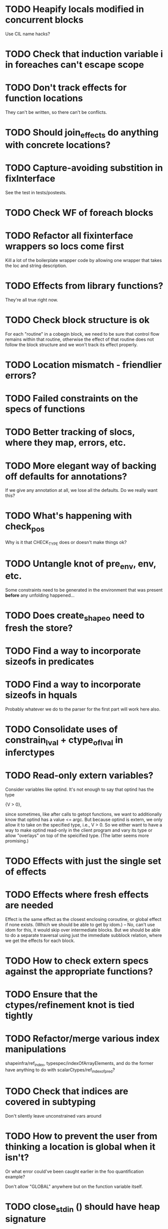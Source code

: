 * TODO Heapify locals modified in concurrent blocks
  Use CIL name hacks?
* TODO Check that induction variable i in foreaches can't escape scope
* TODO Don't track effects for function locations
  They can't be written, so there can't be conflicts.
* TODO Should join_effects do anything with concrete locations?

* TODO Capture-avoiding substition in fixInterface
  See the test in tests/postests.

* TODO Check WF of foreach blocks
* TODO Refactor all fixinterface wrappers so locs come first
  Kill a lot of the boilerplate wrapper code by allowing one wrapper
  that takes the loc and string description.

* TODO Effects from library functions?
  They're all true right now.
* TODO Check block structure is ok
  For each "routine" in a cobegin block, we need to be sure that
  control flow remains within that routine, otherwise the effect of
  that routine does not follow the block structure and we won't track
  its effect properly.

* TODO Location mismatch - friendlier errors?

* TODO Failed constraints on the *specs* of functions

* TODO Better tracking of slocs, where they map, errors, etc.

* TODO More elegant way of backing off defaults for annotations?
  If we give any annotation at all, we lose all the defaults. Do we
  really want this?

* TODO What's happening with check_pos
  Why is it that CHECK_TYPE does or doesn't make things ok?

* TODO Untangle knot of pre_env, env, etc.
  Some constraints need to be generated in the environment that was
  present *before* any unfolding happened...

* TODO Does create_shapeo need to fresh the store?
* TODO Find a way to incorporate sizeofs in predicates

* TODO Find a way to incorporate sizeofs in hquals
  Probably whatever we do to the parser for the first part will work
  here also.

* TODO Consolidate uses of constrain_lval + ctype_of_lval in inferctypes
* TODO Read-only extern variables?
  Consider variables like optind. It's not enough to say that optind has
  the type

    {V > 0},

  since sometimes, like after calls to getopt functions, we want to
  additionally know that optind has a value <= argc. But because
  optind is extern, we only allow it to take on the specified type,
  i.e., V > 0.  So we either want to have a way to make optind
  read-only in the client program and vary its type or allow
  "overlays" on top of the speicified type. (The latter seems more
  promising.)
* TODO Effects with just the single set of effects

* TODO Effects where fresh effects are needed
  Effect is the same effect as the closest enclosing coroutine, or
  global effect if none exists. (Which we should be able to get by
  idom.) -- No, can't use idom for this, it would skip over
  intermediate blocks. But we should be able to do a separate
  traversal using just the immediate subblock relation, where we get
  the effects for each block.

* TODO How to check extern specs against the appropriate functions?

* TODO Ensure that the ctypes/refinement knot is tied tightly

* TODO Refactor/merge various index manipulations
  shapeinfra/ref_index, typespec/indexOfArrayElements, and do the
  former have anything to do with scalarCtypes/ref_index_of_pred?

* TODO Check that indices are covered in subtyping
  Don't silently leave unconstrained vars around

* TODO How to prevent the user from thinking a location is global when it isn't?
  Or what error could've been caught earlier in the foo quantification
  example?

  Don't allow "GLOBAL" anywhere but on the function variable itself.

* TODO close_stdin () should have heap signature
  It modifies the stdin location. This means atexit has to be
  polymorphic over its heap. Other consequences?

* TODO Error messages for unified locations are atrocious
  They don't give you any clue about what happened at all.

* TODO Write docs for spec language

* TODO Notify when unifying annotated locations

* TODO Check on refstore_subs_locs and quantifiers
  It's substituting over the whole store using Store.map, which isn't
  kosher w.r.t. quantifiers. While it would be nice to maintain the
  invariant that all quantified locations are distinct from whatever's
  getting substituted, this seems very hard to maintain as we
  instantiate and create new functions. We should instead change this
  use of map to a saner instantiation.
* TODO Should const qualifier mark locations' contents as FINAL?

* TODO Attach error/warning messages to specific type obligations
  This would allow more user-friendly error messages when a function
  is called with invalid arguments.

* TODO Fix make_cs_assert so that generated constraints are live
  Fixpoint ignores them because they don't have the right form.


* Soon

** TODO Investigate unquantified_write global scalar type issue

** TODO Heap polymorphism for function pointers

** Refactor ctype -> location, index methods
   Just fail fast instead of returning option

** TODO Sort out "'a preblah" mess in ctypes.mli
   It shouldn't be necessary to ever have these in the interface
   except for map-style functions.

** TODO Add function types for builtin operators
   It would be much more convenient to change the type of *, /, etc.
   by changing a function type.

* Long-Term Goals, Present Unsoundnesses, Expressiveness Problems, and Warts

** Handling string-manipulating functions
   We can't say we're handling string-manipulating external functions
   correctly unless we can express containing a NULL character within
   the bounds of the string.


** Contextual types for terminators vs. argv
   It turns out that argv is null-terminated --- in particualr, argv[argc] = '\0';
   coreutils' "yes" program takes advantage of this:

   #+BEGIN_SRC c
        if (argc <= optind)
         {
           optind = argc;
           argv[argc++] = bad_cast ("y");
         }
     
       while (true)
         {
           int i;
           for (i = optind; i < argc; i++)
             if (fputs (argv[i], stdout) == EOF
                 || putchar (i == argc - 1 ? '\n' : ' ') == EOF)
               {
                 error (0, errno, _("standard output"));
                 exit (EXIT_FAILURE);
     
                 return 0;
               }
         }
   #+END_SRC

   Both at the start of the program and after the "if", we know that
   everything in argv that comes before argv[argc] must be non-null.


** realloc, free
   In general, we don't know that a pointer's bounds stay valid
   through the lifetime of the memory region.  We treat free() as a
   nop and realloc() the same as malloc().

** TODO coreutils' quotearg functions
   Check whether the contracts we give these are sound approximations
   of what the functions do under the assumptions about realloc and
   free. (Is there a way we can automate this process?)

** vararg functions

** Abstract types
   The coreutils modechange.h does not give the definition of the
   mode_change structure, but we need it to at least take the size of
   the structure.  In general, we assume we know the definitions of
   all structures, which is unrealistic --- we won't --- and
   inefficient --- we can probably get by with a lot fewer kvars if we
   treat some structures as completely opaque.

** Other kinds of terminators
   The getopt library requires an all-zero struct to terminate the
   options array.

** Automatically cataloging sources of unsoundness
   Would be nice to show automatically what assumptions are being made
   about a benchmark (unsound casts, null-terminated strings,
   unverified external functions). See later section on stuff to do
   before release.

** TODO Bounded location polymorphism
   It would be handy to mark "read-only" locations as such using
   bounded location polymorphism. This allows polymorpism over the the
   particular indices and refinements of the accessed parts of the
   heap and would be a good place to drop in physical subtyping.


** TODO Have lcc_assume check for consistency of assumption?


** TODO Relating return values and errno?

** TODO Specs for how functions manipulate globals
   For example, the various getopt functions set optind in various
   ways. We want to guarantee that the (heapified) value optind is
   within some range after a call to getopt-like functions (and also
   enforce that it's in some range when they're called). Find a way to
   specify such pre/postconditions on globals.

* Plausible benchmarks

** GNU diction
   See sentence.c, which takes in a "process" argument.
   Diction passes diction() to sentence(), so the safety of
   diction() depends on the invariants established by
   sentence().

** coreutils stuff
   Note that coreutils is split into lib/ and src/. For the moment,
   I've only looked at src/ stuff, but to verify the whole thing we'll
   have to look at lib/, too.

*** Programs

**** TODO mkdir
     Very small - 200 lines - and very simple use of function pointers.

     But this requires polymorphism over heaps when using function pointers!
     So this one is on hold.

**** DONE (...?) sum
     Checksumming function, less than 300 lines.

**** (RJ BLOCKED: simplification leaves &x in code) tsort
     Program for topologically sorting a graph, less than 600 lines.

**** (RJ BLOCKED: cannot simplify labeled instruction) stat
     About 1.5k lines, small bit of function pointer action.

**** (RJ BLOCKED: cannot simplify labeled instruction) od 
     Large at 2k lines, uses function pointers for formatting options, it seems.

**** (RJ BLOCKED: cannot simplify labeled instruction) dd
     Seems to have function pointers, but it's on the big side at 2k lines.

**** (RJ BLOCKED: uses unions, and below cannot represent integer issue) tr
     Another 2k large program, parameterized by function for reading from the buffer.

**** (RJ BLOCKED:  Unimplemented: Cannot represent integer 18446744073709551615ULL in 64 bits (signed)) pr
     Formats text, uses print_func and char_func to process lines and characters,
     almost 3k lines.

**** ls
     Tons of function pointers, but about 4k lines.

*** Libraries

**** With Function Pointers, Without void * Polymorphism

***** lib/argv_iterc.c
      Functions for iterating over argv. Hot function pointer action.

***** lib/exclude.c
      See matcher in exclude_fnmatch, add_func in add_exclude file.

***** lib/fts.c, lib/xfts.c
      See (*compar), (*compare), etc.

***** lib/xstrtod.c

***** lib/at-func2.c
      Some crazy voodoo going on here.

***** lib/mktime.c
      ranged_convert() takes in a function for time conversion.

***** lib/close-hook.[ch]
      Calls list of function pointers for doing stuff on socket/file close.

***** lib/long_options.c
      Uses a function pointer for printing usage information, but no
      exciting invariants here.

***** lib/sig-handler.h

***** lib/sigaction.c

***** lib/sigprocmask.c

**** With Function Pointers, With void * polymorphism

***** lib/heap.c

***** lib/hash.[ch]

***** lib/mkancesdrs.c, lib/mkdir-p.c

***** lib/mpsort.c

***** lib/obstack.c

***** lib/randread.c

***** lib/savewd.c

***** lib/savewd.c

***** lib/setenv.c


**** No Function Pointers

***** lib/quote.c
      Functions for quoting strings.

      quotearg_buffer_restyled() in particular is rather involved.

***** lib/modechange.c
      Functions for manipulating file access modes.


** 072.sc (spreadsheet?)
   Part of the SPEC benchmark suite. Only two indirect calls, I
   suspect no memory safety invariant.

** find (GNU find)
   Large number of indirect calls.

** minicom

** m4
   See uses of the type builtin_func --- TOKEN_DATA_FUNC, SYMBOL_FUNC, etc.

** less
** unzip

* Implausible benchmarks

** gdbm (GNU database)
   Has one indirect call, not really anything happening here.

** aspell
   Written in C++.

** dico
   Big but not a lot of interesting function pointers --- odd, because
   there's supposed to be a lot of "pluggability" in it.

* Related papers

** Milanova et al, Precise Call Graphs for C Programs with Function Pointers
   Good breakdown of the uses of function pointers and common
   idioms. Some of the above benchmarks are mentioned.

Proper code todo:

* Warn/error on unreachable block?

* TODO Release Code
  Would be nice to do this by the end of August (can't do it much
  sooner due to POPL deadline, jury duty, and traveling). Subgoals:

** TODO make distclean target
   Should remove code we don't have a license to redistribute (e.g., z3), the
   git directories, utility scripts, etc.

** TODO Clean up postests, negtests
   Surely not all of them are necessary, their naming can be mysterious, etc.

** TODO Organize benchmarks according to paper/provenance
   Should be simple to go in and find the POPL 10 benchmarks and run them.

** TODO Clean up benchmarks
   Undo any code mangling which may now be unnecessary.

** TODO Review the code
   Kill any outstanding TODOs or unnoted unsoundnesses.

** TODO Less verbose output at default level --- dump to log instead
   Most stuff has been changed to go to liquidc.log instead of stdout.
   It would be handy to allow fixpoint to log there also.

** TODO Better attribution for modified CIL modules
   See psimplify, lcc, etc.

** TODO Better type output
   Label fields in output types with their C names when possible and
   allow the use of C names in specs.

** TODO Better output browsing
   Would be nice to have Emacs support for viewing the type
   annotations.  In particular, it would be nice to point somewhere
   and bring up a buffer with all the types of locals in scope, the
   heap types, and the type of the current function. This would be
   extra handy in debugging because you could copy and paste this
   information and then cut it down to what's truly useful. (Some kind
   of automatic slicing would be even better.)

** TODO Better unsoundness accounting
   It would be nice to have a log, for each benchmark, of the constructs
   that were treated unsoundly, perhaps grouped by cause, as in:

     Not checking that string is null-terminated...
     ==============================================
     ...in call to strlen (foo.c:420)
     ...in call to strcmp (bar.c:LVIII

   Unfortunately, arithmetic is everywhere and we don't check for overflow,
   so we have to also have a section for global warnings.

   To give the above error message, we should associate function specs
   with unsoundness comments, which are dumped into the log every time
   the function is called. (It'll be interesting to handle this with
   function pointers! Very blamey.)

** TODO Simple web demo
   Will require some work above and beyond the dsolve stuff because
   the type annotations are very different.

** TODO Reasonable manual
   A plain markdown file with examples covering dropping in place of
   GCC (don't forget to turn off optimization!), writing specs and
   hquals, invocation and options, limitations and unsound constructs,
   and tips and tricks.

* Breadcrumbs

** TODO Consolidate specs involving stdin, stdout, printers, etc.
   Added stuff to cacm, call_with_global
